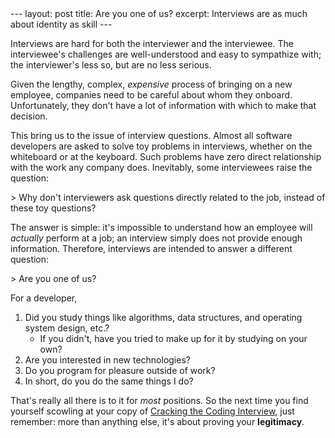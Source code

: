 #+OPTIONS: toc:nil num:nil

#+BEGIN_HTML
---
layout: post
title: Are you one of us?
excerpt: Interviews are as much about identity as skill
---
#+END_HTML

Interviews are hard for both the interviewer and the interviewee. The interviewee's challenges are well-understood and easy to sympathize with; the interviewer's less so, but are no less serious.

Given the lengthy, complex, /expensive/ process of bringing on a new employee, companies need to be careful about whom they onboard. Unfortunately, they don't have a lot of information with which to make that decision.

This bring us to the issue of interview questions. Almost all software developers are asked to solve toy problems in interviews, whether on the whiteboard or at the keyboard. Such problems have zero direct relationship with the work any company does. Inevitably, some interviewees raise the question:

> Why don't interviewers ask questions directly related to the job, instead of these toy questions?

The answer is simple: it's impossible to understand how an employee will /actually/ perform at a job; an interview simply does not provide enough information. Therefore, interviews are intended to answer a different question:

> Are you one of us?

For a developer,

1. Did you study things like algorithms, data structures, and operating system design, etc.?
   - If you didn't, have you tried to make up for it by studying on your own?
2. Are you interested in new technologies?
3. Do you program for pleasure outside of work?
4. In short, do you do the same things I do?

That's really all there is to it for /most/ positions. So the next time you find yourself scowling at your copy of [[https://www.amazon.com/Cracking-Coding-Interview-Programming-Questions/dp/0984782850/ref%3Dpd_sbs_14_t_0?_encoding%3DUTF8&psc%3D1&refRID%3DN5XHX5DQ1HF85Z9AWHES][Cracking the Coding Interview]], just remember: more than anything else, it's about proving your *legitimacy*.
